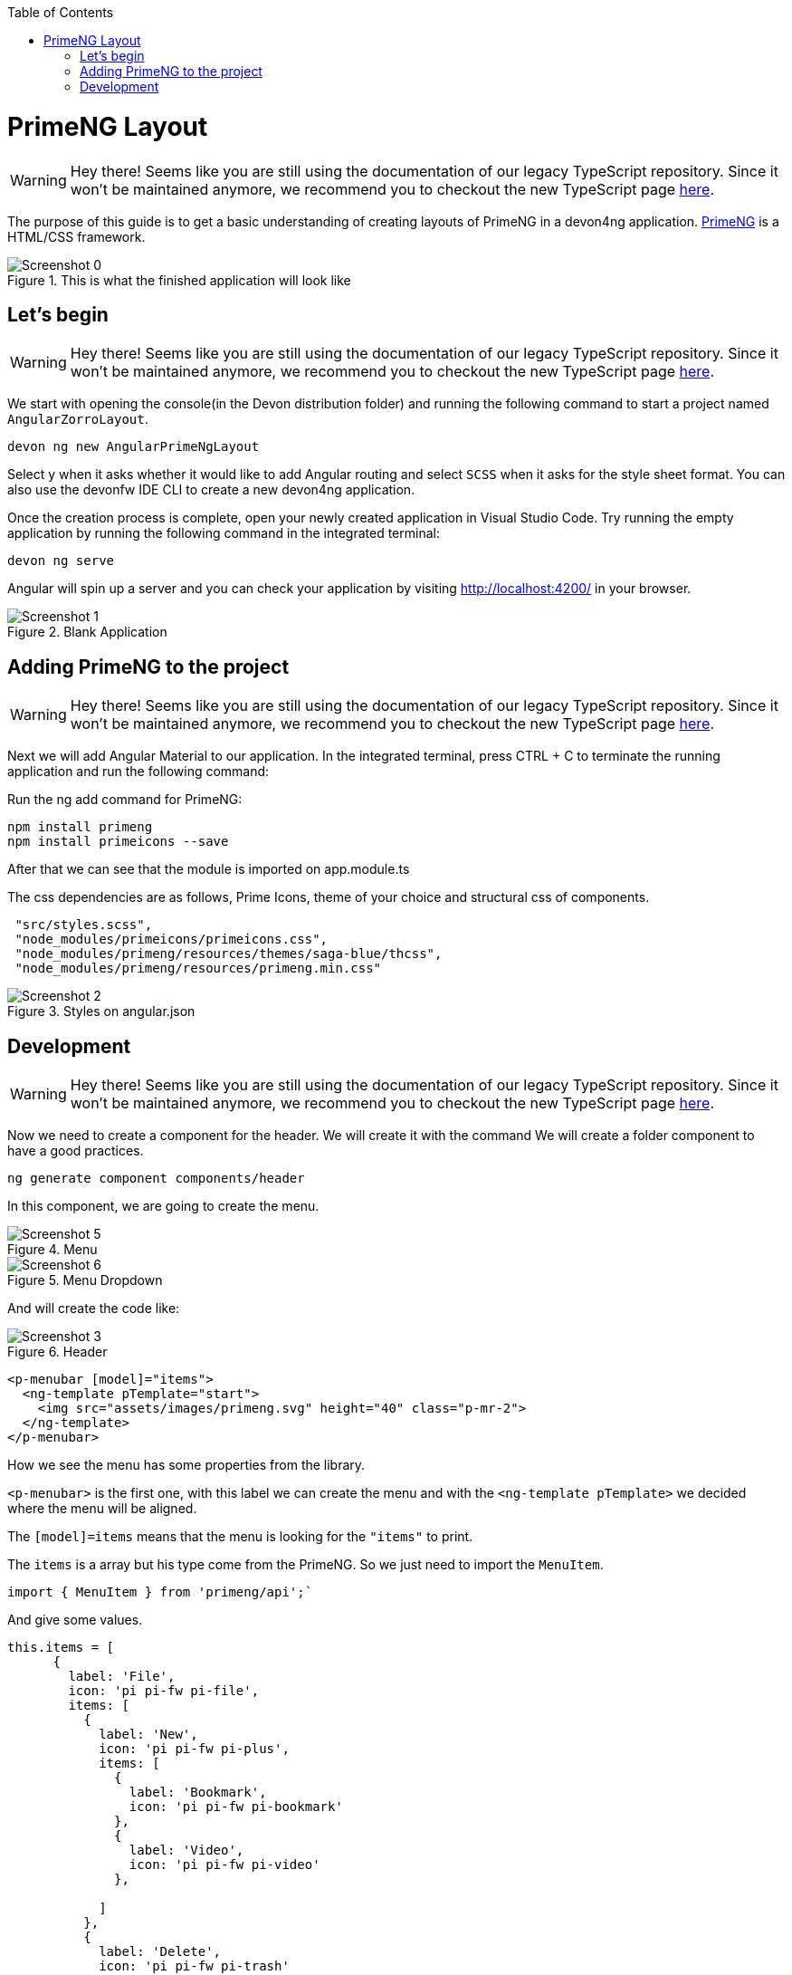 :toc: macro

ifdef::env-github[]
:tip-caption: :bulb:
:note-caption: :information_source:
:important-caption: :heavy_exclamation_mark:
:caution-caption: :fire:
:warning-caption: :warning:
endif::[]

toc::[]
:idprefix:
:idseparator: -
:reproducible:
:source-highlighter: rouge
:listing-caption: Listing

= PrimeNG Layout

WARNING: Hey there! Seems like you are still using the documentation of our legacy TypeScript repository. Since it won't be maintained anymore, we recommend you to checkout the new TypeScript page https://devonfw.com/docs/typescript/current/[here].

The purpose of this guide is to get a basic understanding of creating layouts of PrimeNG in a devon4ng application. https://www.primefaces.org/primeng/[PrimeNG] is a HTML/CSS framework.


.This is what the finished application will look like
image::images/angular-primeng-layout/Screenshot_0.png[]


== Let's begin

WARNING: Hey there! Seems like you are still using the documentation of our legacy TypeScript repository. Since it won't be maintained anymore, we recommend you to checkout the new TypeScript page https://devonfw.com/docs/typescript/current/[here].

We start with opening the console(in the Devon distribution folder) and running the following command to start a project named `AngularZorroLayout`.

`devon ng new AngularPrimeNgLayout`

Select y when it asks whether it would like to add Angular routing and select `SCSS` when it asks for the style sheet format. You can also use the devonfw IDE CLI to create a new devon4ng application.

Once the creation process is complete, open your newly created application in Visual Studio Code. Try running the empty application by running the following command in the integrated terminal:

`devon ng serve`

Angular will spin up a server and you can check your application by visiting http://localhost:4200/ in your browser. 

.Blank Application
image::images/angular-primeng-layout/Screenshot_1.png[]

==  Adding PrimeNG to the project

WARNING: Hey there! Seems like you are still using the documentation of our legacy TypeScript repository. Since it won't be maintained anymore, we recommend you to checkout the new TypeScript page https://devonfw.com/docs/typescript/current/[here].

Next we will add Angular Material to our application. In the integrated terminal, press CTRL + C to terminate the running application and run the following command:


Run the ng add command for PrimeNG:
```
npm install primeng
npm install primeicons --save
```

After that we can see that the module is imported on app.module.ts

The css dependencies are as follows, Prime Icons, theme of your choice and structural css of components.
```
 "src/styles.scss",
 "node_modules/primeicons/primeicons.css",
 "node_modules/primeng/resources/themes/saga-blue/thcss",
 "node_modules/primeng/resources/primeng.min.css"
```

.Styles on angular.json
image::images/angular-primeng-layout/Screenshot_2.png[]

== Development

WARNING: Hey there! Seems like you are still using the documentation of our legacy TypeScript repository. Since it won't be maintained anymore, we recommend you to checkout the new TypeScript page https://devonfw.com/docs/typescript/current/[here].

Now we need to create a component for the header. We will create it with the command
We will create a folder component to have a good practices.
```
ng generate component components/header
```
In this component, we are going to create the menu. 

.Menu 
image::images/angular-primeng-layout/Screenshot_5.png[]

.Menu Dropdown
image::images/angular-primeng-layout/Screenshot_6.png[]


And will create the code like:

.Header
image::images/angular-primeng-layout/Screenshot_3.png[]

```
<p-menubar [model]="items">
  <ng-template pTemplate="start">
    <img src="assets/images/primeng.svg" height="40" class="p-mr-2">
  </ng-template>
</p-menubar>

```

How we see the menu has some properties from the library.

`<p-menubar>` is the first one, with this label we can create the menu and with the `<ng-template pTemplate>` we decided where the menu will be aligned.

The `[model]=items` means that the menu is looking for the `"items"` to print.

The `items` is a array but his type come from the PrimeNG. So we just need to import the `MenuItem`.

```
import { MenuItem } from 'primeng/api';`

```
And give some values.


```
this.items = [
      {
        label: 'File',
        icon: 'pi pi-fw pi-file',
        items: [
          {
            label: 'New',
            icon: 'pi pi-fw pi-plus',
            items: [
              {
                label: 'Bookmark',
                icon: 'pi pi-fw pi-bookmark'
              },
              {
                label: 'Video',
                icon: 'pi pi-fw pi-video'
              },

            ]
          },
          {
            label: 'Delete',
            icon: 'pi pi-fw pi-trash'
          },
          {
            separator: true
          },
          {
            label: 'Export',
            icon: 'pi pi-fw pi-external-link'
          }
        ]
      },
      {
        label: 'Edit',
        icon: 'pi pi-fw pi-pencil',
        items: [
          {
            label: 'Left',
            icon: 'pi pi-fw pi-align-left'
          },
          {
            label: 'Right',
            icon: 'pi pi-fw pi-align-right'
          },
          {
            label: 'Center',
            icon: 'pi pi-fw pi-align-center'
          },
          {
            label: 'Justify',
            icon: 'pi pi-fw pi-align-justify'
          },

        ]
      },
      {
        label: 'Users',
        icon: 'pi pi-fw pi-user',
        items: [
          {
            label: 'New',
            icon: 'pi pi-fw pi-user-plus',

          },
          {
            label: 'Delete',
            icon: 'pi pi-fw pi-user-minus',

          },
          {
            label: 'Search',
            icon: 'pi pi-fw pi-users',
            items: [
              {
                label: 'Filter',
                icon: 'pi pi-fw pi-filter',
                items: [
                  {
                    label: 'Print',
                    icon: 'pi pi-fw pi-print'
                  }
                ]
              },
              {
                icon: 'pi pi-fw pi-bars',
                label: 'List'
              }
            ]
          }
        ]
      },
      {
        label: 'Events',
        icon: 'pi pi-fw pi-calendar',
        items: [
          {
            label: 'Edit',
            icon: 'pi pi-fw pi-pencil',
            items: [
              {
                label: 'Save',
                icon: 'pi pi-fw pi-calendar-plus'
              },
              {
                label: 'Delete',
                icon: 'pi pi-fw pi-calendar-minus'
              },

            ]
          },
          {
            label: 'Archieve',
            icon: 'pi pi-fw pi-calendar-times',
            items: [
              {
                label: 'Remove',
                icon: 'pi pi-fw pi-calendar-minus'
              }
            ]
          }
        ]
      },
      {
        label: 'Quit',
        icon: 'pi pi-fw pi-power-off'
      }
    ];
  }
```

.Menu Values
image::images/angular-primeng-layout/Screenshot_4.png[]

After the menus is done. The next step is create the main container, in this case will be the table.

.Table
image::images/angular-primeng-layout/Screenshot_7.png[]

How is a very complex table we are going to explain component by component

.Buttons
image::images/angular-primeng-layout/Screenshot_8.png[]

To create those buttons we just need to write this piece of code 

```
<p-toolbar styleClass="p-mb-4">
    <ng-template pTemplate="left">
      <button pButton pRipple label="New" icon="pi pi-plus" class="p-button-success p-mr-2"
        (click)="openNew()"></button>
      <button pButton pRipple label="Delete" icon="pi pi-trash" class="p-button-danger"
        (click)="deleteSelectedProducts()" [disabled]="!selectedProducts || !selectedProducts.length"></button>
    </ng-template>

    <ng-template pTemplate="right">
      <p-fileUpload mode="basic" accept="image/*" [maxFileSize]="1000000" label="Import" chooseLabel="Import"
        class="p-mr-2 p-d-inline-block"></p-fileUpload>
      <button pButton pRipple label="Export" icon="pi pi-upload" class="p-button-help"></button>
    </ng-template>
  </p-toolbar>
```

.Buttons Code
image::images/angular-primeng-layout/Screenshot_9.png[]

We can see some labels and attributes, for example `<p-toolbar>`, `pButton`, `<p-fuleUpload>`.

To use them, we need to import on app.module with the following code

```
import { TableModule } from 'primeng/table';
import { ButtonModule } from 'primeng/button';
import {ToolbarModule} from 'primeng/toolbar';
import {FileUploadModule} from 'primeng/fileupload';

```

We see the first method is `openNew()` when we call this method a variable is going to be true

```
  openNew(): any {
    this.product = {};
    this.submitted = false;
    this.productDialog = true;
  }
```
And when the productDialog its true, we will open a `Modal`  with the following code and will look like:

.Modal
image::images/angular-primeng-layout/Screenshot_11.png[]

```
<p-dialog [(visible)]="productDialog" [style]="{width: '450px'}" header="Product Details" [modal]="true"
  styleClass="p-fluid">
  <ng-template pTemplate="content">
    <div class="p-field">
      <label for="name">Name</label>
      <input type="text" pInputText id="name" [(ngModel)]="product.name" required autofocus />
      <small class="p-invalid" *ngIf="submitted && !product.name">Name is required.</small>
    </div>
    <div class="p-field">
      <label for="description">Description</label>
      <textarea id="description" pInputTextarea [(ngModel)]="product.description" required rows="3"
        cols="20"></textarea>
    </div>

    <div class="p-field">
      <label class="p-mb-3">Category</label>
      <div class="p-formgrid p-grid">
        <div class="p-field-radiobutton p-col-6">
          <p-radioButton id="category1" name="category" value="Accessories" [(ngModel)]="product.category">
          </p-radioButton>
          <label for="category1">Accessories</label>
        </div>
        <div class="p-field-radiobutton p-col-6">
          <p-radioButton id="category2" name="category" value="Clothing" [(ngModel)]="product.category"></p-radioButton>
          <label for="category2">Clothing</label>
        </div>
        <div class="p-field-radiobutton p-col-6">
          <p-radioButton id="category3" name="category" value="Electronics" [(ngModel)]="product.category">
          </p-radioButton>
          <label for="category3">Electronics</label>
        </div>
        <div class="p-field-radiobutton p-col-6">
          <p-radioButton id="category4" name="category" value="Fitness" [(ngModel)]="product.category"></p-radioButton>
          <label for="category4">Fitness</label>
        </div>
      </div>
    </div>

    <div class="p-formgrid p-grid">
      <div class="p-field p-col">
        <label for="price">Price</label>
        <p-inputNumber id="price" [(ngModel)]="product.price" mode="currency" currency="USD" locale="en-US">
        </p-inputNumber>
      </div>
      <div class="p-field p-col">
        <label for="quantity">Quantity</label>
        <p-inputNumber id="quantity" [(ngModel)]="product.quantity"></p-inputNumber>
      </div>
    </div>
  </ng-template>

  <ng-template pTemplate="footer">
    <button pButton pRipple label="Cancel" icon="pi pi-times" class="p-button-text" (click)="hideDialog()"></button>
    <button pButton pRipple label="Save" icon="pi pi-check" class="p-button-text" (click)="saveProduct()"></button>
  </ng-template>
</p-dialog>
```
.Modal Code
image::images/angular-primeng-layout/Screenshot_10.png[]

To start to development this, we need to import `DialogModule`, `ConfirmDialogMoudle`, `InputTextModule`, `RadioButtonModule` and ` FormsModule` to do it we just need to write on `app.module`

```
import { DialogModule } from 'primeng/dialog';
import { ConfirmDialogModule } from 'primeng/confirmdialog';
import {FormsModule} from '@angular/forms';
import { RadioButtonModule } from 'primeng/radiobutton';
import { InputTextModule } from 'primeng/inputtext';
```
.Modal Code
image::images/angular-primeng-layout/Screenshot_11.png[]

After that we can see a Modal with the form and when we click on the "Save Button", We will create a new product.



```
  saveProduct(): any {
    this.submitted = true;

    if (this.product.name.trim()) {
      if (this.product.id) {
        this.products[this.findIndexById(this.product.id)] = this.product;
        this.messageService.add({ severity: 'success', summary: 'Successful', detail: 'Product Updated', life: 3000 });
      }
      else {
        this.product.id = this.createId();
        this.product.image = 'product-placeholder.svg';
        this.products.push(this.product);
        this.messageService.add({ severity: 'success', summary: 'Successful', detail: 'Product Created', life: 3000 });
      }

      this.products = [...this.products];
      this.productDialog = false;
      this.product = {};
    }
  }
```

After done the first buttons, just need to do the rest of the table

```
<p-table #dt [value]="products" [rows]="10" [paginator]="true"
    [globalFilterFields]="['name','country.name','representative.name','status']" [(selection)]="selectedProducts"
    [rowHover]="true" dataKey="id" currentPageReportTemplate="Showing {first} to {last} of {totalRecords} entries"
    [showCurrentPageReport]="true">
    <ng-template pTemplate="caption">
      <div class="p-d-flex p-ai-center p-jc-between">
        <h5 class="p-m-0">Manage Products</h5>
        <span class="p-input-icon-left">
          <i class="pi pi-search"></i>
          <input pInputText type="text" (input)="dt.filterGlobal($event.target.value, 'contains')"
            placeholder="Search..." />
        </span>
      </div>
    </ng-template>
    <ng-template pTemplate="header">
      <tr>
        <th style="width: 3rem">
          <p-tableHeaderCheckbox></p-tableHeaderCheckbox>
        </th>
        <th pSortableColumn="name">Name <p-sortIcon field="name"></p-sortIcon>
        </th>
        <th pSortableColumn="price">Price <p-sortIcon field="price"></p-sortIcon>
        </th>
        <th pSortableColumn="category">Category <p-sortIcon field="category"></p-sortIcon>
        </th>
        <th pSortableColumn="rating">Reviews <p-sortIcon field="rating"></p-sortIcon>
        </th>
        <th pSortableColumn="inventoryStatus">Status <p-sortIcon field="inventoryStatus"></p-sortIcon>
        </th>
        <th></th>
      </tr>
    </ng-template>
    <ng-template pTemplate="body" let-product>
      <tr>
        <td>
          <p-tableCheckbox [value]="product"></p-tableCheckbox>
        </td>
        <td>{{product.name}}</td>
        <td>{{product.price | currency:'USD'}}</td>
        <td>{{product.category}}</td>
        <td>
          <p-rating [ngModel]="product.rating" [readonly]="true" [cancel]="false"></p-rating>
        </td>
        <td><span
            [class]="'product-badge status-' + product.inventoryStatus.toLowerCase()">{{product.inventoryStatus}}</span>
        </td>
        <td>
          <button pButton pRipple icon="pi pi-pencil" class="p-button-rounded p-button-success p-mr-2"
            (click)="editProduct(product)"></button>
          <button pButton pRipple icon="pi pi-trash" class="p-button-rounded p-button-warning"
            (click)="deleteProduct(product)"></button>
        </td>
      </tr>
    </ng-template>
    <ng-template pTemplate="summary">
      <div class="p-d-flex p-ai-center p-jc-between">
        In total there are {{products ? products.length : 0 }} products.
      </div>
    </ng-template>
  </p-table>
```

.Table Code
image::images/angular-primeng-layout/Screenshot_12.png[]

After that, need to add some styles to the code.

```
:host ::ng-deep {
    .p-paginator {
        .p-paginator-current {
            margin-left: auto;
        }
    }

    .p-progressbar {
        height: .5rem;
        background-color: #D8DADC;

        .p-progressbar-value {
            background-color: #607D8B;
        }
    }

    .table-header {
        display: flex;
        justify-content: space-between;
    }

    .p-calendar .p-datepicker {
        min-width: 25rem;

        td {
            font-weight: 400;
        }
    }

    .p-datatable.p-datatable-customers {
        .p-datatable-header {
            padding: 1rem;
            text-align: left;
            font-size: 1.5rem;
        }

        .p-paginator {
            padding: 1rem;
        }

        .p-datatable-thead > tr > th {
            text-align: left;
        }

        .p-datatable-tbody > tr > td {
            cursor: auto;
        }

        .p-dropdown-label:not(.p-placeholder) {
            text-transform: uppercase;
        }
    }

    /* Responsive */
    .p-datatable-customers .p-datatable-tbody > tr > td .p-column-title {
        display: none;
    }
}

@media screen and (max-width: 960px) {
    :host ::ng-deep {
        .p-datatable {
            &.p-datatable-customers {
                .p-datatable-thead > tr > th,
                .p-datatable-tfoot > tr > td {
                    display: none !important;
                }

                .p-datatable-tbody > tr {
                    border-bottom: 1px solid var(--layer-2);

                    > td {
                        text-align: left;
                        display: block;
                        border: 0 none !important;
                        width: 100% !important;
                        float: left;
                        clear: left;
                        border: 0 none;

                        .p-column-title {
                            padding: .4rem;
                            min-width: 30%;
                            display: inline-block;
                            margin: -.4rem 1rem -.4rem -.4rem;
                            font-weight: bold;
                        }

                        .p-progressbar {
                            margin-top: .5rem;
                        }
                    }
                }
            }
        }
    }

}

```
.Table CSS
image::images/angular-primeng-layout/tablestyle.png[]


How we see it, we have some values already logged like `products` and some attributes that we need to import to use correctly the table.

All the moduls need to be  in `app.module`

```
import { BrowserModule } from '@angular/platform-browser';
import { NgModule } from '@angular/core';

import { AppRoutingModule } from './app-routing.module';
import { AppComponent } from './app.component';
import { HeaderComponent } from './components/header/header.component';

import { MenubarModule } from 'primeng/menubar';
import { HttpClientModule } from '@angular/common/http';
import { TableModule } from 'primeng/table';
import { CalendarModule } from 'primeng/calendar';
import { SliderModule } from 'primeng/slider';
import { DialogModule } from 'primeng/dialog';
import { MultiSelectModule } from 'primeng/multiselect';
import { ContextMenuModule } from 'primeng/contextmenu';
import { ButtonModule } from 'primeng/button';
import { ToastModule } from 'primeng/toast';
import { InputTextModule } from 'primeng/inputtext';
import { ProgressBarModule } from 'primeng/progressbar';
import { DropdownModule } from 'primeng/dropdown';
import {ToolbarModule} from 'primeng/toolbar';
import {FileUploadModule} from 'primeng/fileupload';
import {RatingModule} from 'primeng/rating';
import { RadioButtonModule } from 'primeng/radiobutton';
import { InputNumberModule } from 'primeng/inputnumber';
import { ConfirmDialogModule } from 'primeng/confirmdialog';
import { ConfirmationService, MessageService } from 'primeng/api';
import { ProductService } from './services/product.service';
import { InputTextareaModule } from 'primeng/inputtextarea';
import {FormsModule} from '@angular/forms';

import { BrowserAnimationsModule } from '@angular/platform-browser/animations';
import { NoopAnimationsModule } from '@angular/platform-browser/animations';


@NgModule({
  declarations: [AppComponent, HeaderComponent],
  imports: [
    BrowserModule,
    BrowserAnimationsModule,
    NoopAnimationsModule,
    AppRoutingModule,
    MenubarModule,
    TableModule,
    CalendarModule,
    SliderModule,
    DialogModule,
    MultiSelectModule,
    ContextMenuModule,
    ButtonModule,
    ToastModule,
    InputTextModule,
    ProgressBarModule,
    DropdownModule,
    ToolbarModule,
    FileUploadModule,
    RatingModule,
    RadioButtonModule,
    InputNumberModule,
    ConfirmDialogModule,
    InputTextareaModule,
    FormsModule,
    HttpClientModule,
  ],
```

.All modules imported
image::images/angular-primeng-layout/Screenshot_13.png[]

How we can see, the first thing that the table is doing is loading all the products that we have.

To do it, we will create a service to get all the data.

To create a service we need to use the next command

`ng generate service services/product`

In the service we are simulating a endpoint to get data.

We will have our products "hardcoded" and the methods to get or to set some values.

```
import { Injectable } from '@angular/core';
import { HttpClient } from '@angular/common/http';
import { Product } from '../models/product';

@Injectable({
  providedIn: 'root'
})
export class ProductService {
  status: string[] = ['OUTOFSTOCK', 'INSTOCK', 'LOWSTOCK'];

  productNames: string[] = [
    'Bamboo Watch',
    'Black Watch',
    'Blue Band',
    'Blue T-Shirt',
    'Bracelet',
    'Brown Purse',
    'Chakra Bracelet',
    'Galaxy Earrings',
    'Game Controller',
    'Gaming Set',
    'Gold Phone Case',
    'Green Earbuds',
    'Green T-Shirt',
    'Grey T-Shirt',
    'Headphones',
    'Light Green T-Shirt',
    'Lime Band',
    'Mini Speakers',
    'Painted Phone Case',
    'Pink Band',
    'Pink Purse',
    'Purple Band',
    'Purple Gemstone Necklace',
    'Purple T-Shirt',
    'Shoes',
    'Sneakers',
    'Teal T-Shirt',
    'Yellow Earbuds',
    'Yoga Mat',
    'Yoga Set',
  ];

  constructor(private http: HttpClient) { }

  getProductsSmall(): any {
    return this.http.get<any>('assets/products-small.json')
      .toPromise()
      .then(res => res.data as Product[])
      .then(data => data);
  }

  getProducts(): any {
    return this.http.get<any>('assets/products.json')
      .toPromise()
      .then(res => res.data as Product[])
      .then(data => data);
  }

  getProductsWithOrdersSmall(): any {
    return this.http.get<any>('assets/products-orders-small.json')
      .toPromise()
      .then(res => res.data as Product[])
      .then(data => data);
  }

  generatePrduct(): Product {
    const product: Product = {
      id: this.generateId(),
      name: this.generateName(),
      description: 'Product Description',
      price: this.generatePrice(),
      quantity: this.generateQuantity(),
      category: 'Product Category',
      inventoryStatus: this.generateStatus(),
      rating: this.generateRating()
    };

    product.image = product.name.toLocaleLowerCase().split(/[ ,]+/).join('-') + '.jpg';
    return product;
  }

  generateId(): string {
    let text = '';
    const possible = 'ABCDEFGHIJKLMNOPQRSTUVWXYZabcdefghijklmnopqrstuvwxyz0123456789';

    for (let  i = 0; i < 5; i++) {
      text += possible.charAt(Math.floor(Math.random() * possible.length));
    }

    return text;
  }


  generateName(): any {
    return this.productNames[Math.floor(Math.random() * Math.floor(30))];
  }

  generatePrice(): any {
    return Math.floor(Math.random() * Math.floor(299) + 1);
  }

  generateQuantity(): any {
    return Math.floor(Math.random() * Math.floor(75) + 1);
  }

  generateStatus(): any {
    return this.status[Math.floor(Math.random() * Math.floor(3))];
  }

  generateRating(): any {
    return Math.floor(Math.random() * Math.floor(5) + 1);
  }
}

```

.Product Service
image::images/angular-primeng-layout/Screenshot_14.png[]

Also we create a interface for the Product, so all the products will have the same structure:

```
export interface Product {
  id?: string;
  code?: string;
  name?: string;
  description?: string;
  price?: number;
  quantity?: number;
  inventoryStatus?: string;
  category?: string;
  image?: string;
  rating?: number;
}

```

.Product Interface
image::images/angular-primeng-layout/Screenshot_15.png[]

How we can see in the methods, we are getting the data from a hardcoded file `product.json`.

```
{
	"data": [
		{
			"id": "1000",
			"code": "f230fh0g3",
			"name": "Bamboo Watch",
			"description": "Product Description",
			"image": "bamboo-watch.jpg",
			"price": 65,
			"category": "Accessories",
			"quantity": 24,
			"inventoryStatus": "INSTOCK",
			"rating": 5
		},
		{
			"id": "1001",
			"code": "nvklal433",
			"name": "Black Watch",
			"description": "Product Description",
			"image": "black-watch.jpg",
			"price": 72,
			"category": "Accessories",
			"quantity": 61,
			"inventoryStatus": "INSTOCK",
			"rating": 4
		},
		{
			"id": "1002",
			"code": "zz21cz3c1",
			"name": "Blue Band",
			"description": "Product Description",
			"image": "blue-band.jpg",
			"price": 79,
			"category": "Fitness",
			"quantity": 2,
			"inventoryStatus": "LOWSTOCK",
			"rating": 3
		},
		{
			"id": "1003",
			"code": "244wgerg2",
			"name": "Blue T-Shirt",
			"description": "Product Description",
			"image": "blue-t-shirt.jpg",
			"price": 29,
			"category": "Clothing",
			"quantity": 25,
			"inventoryStatus": "INSTOCK",
			"rating": 5
		},
		{
			"id": "1004",
			"code": "h456wer53",
			"name": "Bracelet",
			"description": "Product Description",
			"image": "bracelet.jpg",
			"price": 15,
			"category": "Accessories",
			"quantity": 73,
			"inventoryStatus": "INSTOCK",
			"rating": 4
		},
		{
			"id": "1005",
			"code": "av2231fwg",
			"name": "Brown Purse",
			"description": "Product Description",
			"image": "brown-purse.jpg",
			"price": 120,
			"category": "Accessories",
			"quantity": 0,
			"inventoryStatus": "OUTOFSTOCK",
			"rating": 4
		},
		{
			"id": "1006",
			"code": "bib36pfvm",
			"name": "Chakra Bracelet",
			"description": "Product Description",
			"image": "chakra-bracelet.jpg",
			"price": 32,
			"category": "Accessories",
			"quantity": 5,
			"inventoryStatus": "LOWSTOCK",
			"rating": 3
		},
		{
			"id": "1007",
			"code": "mbvjkgip5",
			"name": "Galaxy Earrings",
			"description": "Product Description",
			"image": "galaxy-earrings.jpg",
			"price": 34,
			"category": "Accessories",
			"quantity": 23,
			"inventoryStatus": "INSTOCK",
			"rating": 5
		},
		{
			"id": "1008",
			"code": "vbb124btr",
			"name": "Game Controller",
			"description": "Product Description",
			"image": "game-controller.jpg",
			"price": 99,
			"category": "Electronics",
			"quantity": 2,
			"inventoryStatus": "LOWSTOCK",
			"rating": 4
		},
		{
			"id": "1009",
			"code": "cm230f032",
			"name": "Gaming Set",
			"description": "Product Description",
			"image": "gaming-set.jpg",
			"price": 299,
			"category": "Electronics",
			"quantity": 63,
			"inventoryStatus": "INSTOCK",
			"rating": 3
		},
		{
			"id": "1010",
			"code": "plb34234v",
			"name": "Gold Phone Case",
			"description": "Product Description",
			"image": "gold-phone-case.jpg",
			"price": 24,
			"category": "Accessories",
			"quantity": 0,
			"inventoryStatus": "OUTOFSTOCK",
			"rating": 4
		},
		{
			"id": "1011",
			"code": "4920nnc2d",
			"name": "Green Earbuds",
			"description": "Product Description",
			"image": "green-earbuds.jpg",
			"price": 89,
			"category": "Electronics",
			"quantity": 23,
			"inventoryStatus": "INSTOCK",
			"rating": 4
		},
		{
			"id": "1012",
			"code": "250vm23cc",
			"name": "Green T-Shirt",
			"description": "Product Description",
			"image": "green-t-shirt.jpg",
			"price": 49,
			"category": "Clothing",
			"quantity": 74,
			"inventoryStatus": "INSTOCK",
			"rating": 5
		},
		{
			"id": "1013",
			"code": "fldsmn31b",
			"name": "Grey T-Shirt",
			"description": "Product Description",
			"image": "grey-t-shirt.jpg",
			"price": 48,
			"category": "Clothing",
			"quantity": 0,
			"inventoryStatus": "OUTOFSTOCK",
			"rating": 3
		},
		{
			"id": "1014",
			"code": "waas1x2as",
			"name": "Headphones",
			"description": "Product Description",
			"image": "headphones.jpg",
			"price": 175,
			"category": "Electronics",
			"quantity": 8,
			"inventoryStatus": "LOWSTOCK",
			"rating": 5
		},
		{
			"id": "1015",
			"code": "vb34btbg5",
			"name": "Light Green T-Shirt",
			"description": "Product Description",
			"image": "light-green-t-shirt.jpg",
			"price": 49,
			"category": "Clothing",
			"quantity": 34,
			"inventoryStatus": "INSTOCK",
			"rating": 4
		},
		{
			"id": "1016",
			"code": "k8l6j58jl",
			"name": "Lime Band",
			"description": "Product Description",
			"image": "lime-band.jpg",
			"price": 79,
			"category": "Fitness",
			"quantity": 12,
			"inventoryStatus": "INSTOCK",
			"rating": 3
		},
		{
			"id": "1017",
			"code": "v435nn85n",
			"name": "Mini Speakers",
			"description": "Product Description",
			"image": "mini-speakers.jpg",
			"price": 85,
			"category": "Clothing",
			"quantity": 42,
			"inventoryStatus": "INSTOCK",
			"rating": 4
		},
		{
			"id": "1018",
			"code": "09zx9c0zc",
			"name": "Painted Phone Case",
			"description": "Product Description",
			"image": "painted-phone-case.jpg",
			"price": 56,
			"category": "Accessories",
			"quantity": 41,
			"inventoryStatus": "INSTOCK",
			"rating": 5
		},
		{
			"id": "1019",
			"code": "mnb5mb2m5",
			"name": "Pink Band",
			"description": "Product Description",
			"image": "pink-band.jpg",
			"price": 79,
			"category": "Fitness",
			"quantity": 63,
			"inventoryStatus": "INSTOCK",
			"rating": 4
		},
		{
			"id": "1020",
			"code": "r23fwf2w3",
			"name": "Pink Purse",
			"description": "Product Description",
			"image": "pink-purse.jpg",
			"price": 110,
			"category": "Accessories",
			"quantity": 0,
			"inventoryStatus": "OUTOFSTOCK",
			"rating": 4
		},
		{
			"id": "1021",
			"code": "pxpzczo23",
			"name": "Purple Band",
			"description": "Product Description",
			"image": "purple-band.jpg",
			"price": 79,
			"category": "Fitness",
			"quantity": 6,
			"inventoryStatus": "LOWSTOCK",
			"rating": 3
		},
		{
			"id": "1022",
			"code": "2c42cb5cb",
			"name": "Purple Gemstone Necklace",
			"description": "Product Description",
			"image": "purple-gemstone-necklace.jpg",
			"price": 45,
			"category": "Accessories",
			"quantity": 62,
			"inventoryStatus": "INSTOCK",
			"rating": 4
		},
		{
			"id": "1023",
			"code": "5k43kkk23",
			"name": "Purple T-Shirt",
			"description": "Product Description",
			"image": "purple-t-shirt.jpg",
			"price": 49,
			"category": "Clothing",
			"quantity": 2,
			"inventoryStatus": "LOWSTOCK",
			"rating": 5
		},
		{
			"id": "1024",
			"code": "lm2tny2k4",
			"name": "Shoes",
			"description": "Product Description",
			"image": "shoes.jpg",
			"price": 64,
			"category": "Clothing",
			"quantity": 0,
			"inventoryStatus": "INSTOCK",
			"rating": 4
		},
		{
			"id": "1025",
			"code": "nbm5mv45n",
			"name": "Sneakers",
			"description": "Product Description",
			"image": "sneakers.jpg",
			"price": 78,
			"category": "Clothing",
			"quantity": 52,
			"inventoryStatus": "INSTOCK",
			"rating": 4
		},
		{
			"id": "1026",
			"code": "zx23zc42c",
			"name": "Teal T-Shirt",
			"description": "Product Description",
			"image": "teal-t-shirt.jpg",
			"price": 49,
			"category": "Clothing",
			"quantity": 3,
			"inventoryStatus": "LOWSTOCK",
			"rating": 3
		},
		{
			"id": "1027",
			"code": "acvx872gc",
			"name": "Yellow Earbuds",
			"description": "Product Description",
			"image": "yellow-earbuds.jpg",
			"price": 89,
			"category": "Electronics",
			"quantity": 35,
			"inventoryStatus": "INSTOCK",
			"rating": 3
		},
		{
			"id": "1028",
			"code": "tx125ck42",
			"name": "Yoga Mat",
			"description": "Product Description",
			"image": "yoga-mat.jpg",
			"price": 20,
			"category": "Fitness",
			"quantity": 15,
			"inventoryStatus": "INSTOCK",
			"rating": 5
		},
		{
			"id": "1029",
			"code": "gwuby345v",
			"name": "Yoga Set",
			"description": "Product Description",
			"image": "yoga-set.jpg",
			"price": 20,
			"category": "Fitness",
			"quantity": 25,
			"inventoryStatus": "INSTOCK",
			"rating": 8
		}
	]
}

```

.Product Json Data
image::images/angular-primeng-layout/Screenshot_16.png[]

But in our `component.ts` we can see in `ngOninit` that we are getting the data when the component is ready. So when the component is rendered the data will be in the table.

The first lines of our table we can see a some attributes and events like `value`, `rows`, `paginator`, `globalFilterFields`, `selection`, `rowHover`, `dataKey`, `currentPageReportTemplate`, `showCurrentPageReport`.

We can see more details from those attributes and events here: https://primefaces.org/primeng/showcase/#/table

In the first section, we can see the `<ng-template>`, there is where we can search a value from the table.

```
<p-table #dt [value]="products" [rows]="10" [paginator]="true"
    [globalFilterFields]="['name','country.name','representative.name','status']" [(selection)]="selectedProducts"
    [rowHover]="true" dataKey="id" currentPageReportTemplate="Showing {first} to {last} of {totalRecords} entries"
    [showCurrentPageReport]="true">
    <ng-template pTemplate="caption">
      <div class="p-d-flex p-ai-center p-jc-between">
        <h5 class="p-m-0">Manage Products</h5>
        <span class="p-input-icon-left">
          <i class="pi pi-search"></i>
          <input pInputText type="text" (input)="dt.filterGlobal($event.target.value, 'contains')"
            placeholder="Search..." />
        </span>
      </div>
    </ng-template>
```

.Search on Table
image::images/angular-primeng-layout/Screenshot_17.png[]

The next `<ng-template>` is the header of the table. We're we can see the name of each column.

```
    <ng-template pTemplate="header">
      <tr>
        <th style="width: 3rem">
          <p-tableHeaderCheckbox></p-tableHeaderCheckbox>
        </th>
        <th pSortableColumn="name">Name <p-sortIcon field="name"></p-sortIcon>
        </th>
        <th pSortableColumn="price">Price <p-sortIcon field="price"></p-sortIcon>
        </th>
        <th pSortableColumn="category">Category <p-sortIcon field="category"></p-sortIcon>
        </th>
        <th pSortableColumn="rating">Reviews <p-sortIcon field="rating"></p-sortIcon>
        </th>
        <th pSortableColumn="inventoryStatus">Status <p-sortIcon field="inventoryStatus"></p-sortIcon>
        </th>
        <th></th>
      </tr>
    </ng-template>
```

.Table Headers
image::images/angular-primeng-layout/Screenshot_18.png[]

After done the header, we need to do the table body. Here is where we need to print each row values

```
    <ng-template pTemplate="body" let-product>
      <tr>
        <td>
          <p-tableCheckbox [value]="product"></p-tableCheckbox>
        </td>
        <td>{{product.name}}</td>
        <td>{{product.price | currency:'USD'}}</td>
        <td>{{product.category}}</td>
        <td>
          <p-rating [ngModel]="product.rating" [readonly]="true" [cancel]="false"></p-rating>
        </td>
        <td><span
            [class]="'product-badge status-' + product.inventoryStatus.toLowerCase()">{{product.inventoryStatus}}</span>
        </td>
        <td>
          <button pButton pRipple icon="pi pi-pencil" class="p-button-rounded p-button-success p-mr-2"
            (click)="editProduct(product)"></button>
          <button pButton pRipple icon="pi pi-trash" class="p-button-rounded p-button-warning"
            (click)="deleteProduct(product)"></button>
        </td>
      </tr>
    </ng-template>
```

.Table Body
image::images/angular-primeng-layout/Screenshot_19.png[]

As we can see, we have some `buttons` with methods

The first method is to edit a specifict product `(click)="editProduct(product)"` and the second one is to delete it `deleteProduct(product)`


```
  editProduct(product: Product): any {
    this.product = { ...product };
    this.productDialog = true;
  }

  deleteProduct(product: Product): any {
    this.confirmationService.confirm({
      message: 'Are you sure you want to delete ' + product.name + '?',
      header: 'Confirm',
      icon: 'pi pi-exclamation-triangle',
      accept: () => {
        this.products = this.products.filter(val => val.id !== product.id);
        this.product = {};
        this.messageService.add({ severity: 'success', summary: 'Successful', detail: 'Product Deleted', life: 3000 });
      }
    });
  }
```

.Delete and Edit methods
image::images/angular-primeng-layout/Screenshot_20.png[]

The last part of the table, we will have a section to know how many products we have.

.Table footer
image::images/angular-primeng-layout/Screenshot_21.png[]

To do it just need to do another template and add the following code:

```

    <ng-template pTemplate="summary">
      <div class="p-d-flex p-ai-center p-jc-between">
        In total there are {{products ? products.length : 0 }} products.
      </div>
    </ng-template>

```

.Table footer code
image::images/angular-primeng-layout/Screenshot_22.png[]
